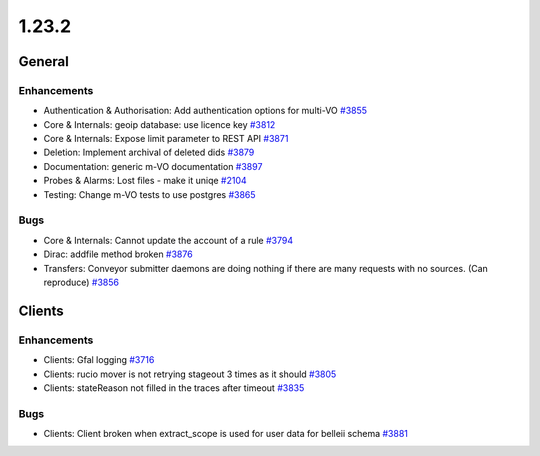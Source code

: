 ======
1.23.2
======

-------
General
-------

************
Enhancements
************

- Authentication & Authorisation: Add authentication options for multi-VO `#3855 <https://github.com/rucio/rucio/issues/3855>`_
- Core & Internals: geoip database: use licence key `#3812 <https://github.com/rucio/rucio/issues/3812>`_
- Core & Internals: Expose limit parameter to REST API `#3871 <https://github.com/rucio/rucio/issues/3871>`_
- Deletion: Implement archival of deleted dids `#3879 <https://github.com/rucio/rucio/issues/3879>`_
- Documentation: generic m-VO documentation `#3897 <https://github.com/rucio/rucio/issues/3897>`_
- Probes & Alarms: Lost files - make it uniqe `#2104 <https://github.com/rucio/rucio/issues/2104>`_
- Testing: Change m-VO tests to use postgres `#3865 <https://github.com/rucio/rucio/issues/3865>`_

****
Bugs
****

- Core & Internals: Cannot update the account of a rule `#3794 <https://github.com/rucio/rucio/issues/3794>`_
- Dirac: addfile method broken `#3876 <https://github.com/rucio/rucio/issues/3876>`_
- Transfers: Conveyor submitter daemons are doing nothing if there are many requests with no sources. (Can reproduce) `#3856 <https://github.com/rucio/rucio/issues/3856>`_

-------
Clients
-------

************
Enhancements
************

- Clients: Gfal logging `#3716 <https://github.com/rucio/rucio/issues/3716>`_
- Clients: rucio mover is not retrying stageout 3 times as it should `#3805 <https://github.com/rucio/rucio/issues/3805>`_
- Clients: stateReason not filled in the traces after timeout `#3835 <https://github.com/rucio/rucio/issues/3835>`_

****
Bugs
****

- Clients: Client broken when extract_scope is used for user data for belleii schema `#3881 <https://github.com/rucio/rucio/issues/3881>`_
